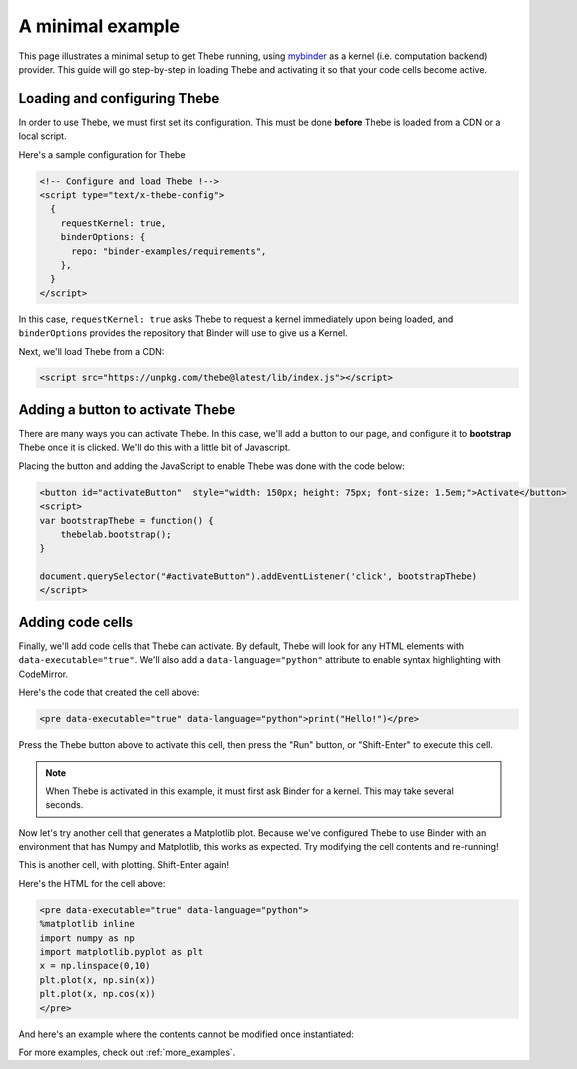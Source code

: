 .. _minimal_example:

=================
A minimal example
=================

This page illustrates a minimal setup to get Thebe running, using
`mybinder <http://mybinder.org/>`_ as a
kernel (i.e. computation backend) provider. This guide will go step-by-step
in loading Thebe and activating it so that your code cells become active.

Loading and configuring Thebe
=============================

In order to use Thebe, we must first set its configuration. This must be
done **before** Thebe is loaded from a CDN or a local script.

Here's a sample configuration for Thebe

.. raw:: html

   <!-- Configure and load Thebe !-->
   <script type="text/x-thebe-config">
     {
       requestKernel: true,
       binderOptions: {
         repo: "binder-examples/requirements",
       },
     }
   </script>

.. code:: html

   <!-- Configure and load Thebe !-->
   <script type="text/x-thebe-config">
     {
       requestKernel: true,
       binderOptions: {
         repo: "binder-examples/requirements",
       },
     }
   </script>

In this case, ``requestKernel: true`` asks Thebe to request a kernel
immediately upon being loaded, and ``binderOptions`` provides the repository
that Binder will use to give us a Kernel.

Next, we'll load Thebe from a CDN:

.. raw:: html

   <script src="https://unpkg.com/thebe@latest/lib/index.js"></script>

.. code:: html

   <script src="https://unpkg.com/thebe@latest/lib/index.js"></script>

Adding a button to activate Thebe
=================================

There are many ways you can activate Thebe. In this case, we'll add a
button to our page, and configure it to **bootstrap** Thebe once it is
clicked. We'll do this with a little bit of Javascript.

.. raw:: html

   <button id="activateButton" style="width: 150px; height: 75px; font-size: 1.5em;">Activate</button>
   <script>
   var bootstrapThebe = function() {
       thebelab.bootstrap();
   }

   document.querySelector("#activateButton").addEventListener('click', bootstrapThebe)
   </script>

Placing the button and adding the JavaScript to enable Thebe was done with the
code below:

.. code:: html

   <button id="activateButton"  style="width: 150px; height: 75px; font-size: 1.5em;">Activate</button>
   <script>
   var bootstrapThebe = function() {
       thebelab.bootstrap();
   }

   document.querySelector("#activateButton").addEventListener('click', bootstrapThebe)
   </script>


Adding code cells
=================

Finally, we'll add code cells that Thebe can activate. By default, Thebe
will look for any HTML elements with ``data-executable="true"``. We'll also add
a ``data-language="python"`` attribute to enable syntax highlighting with CodeMirror.


.. raw:: html

   <pre data-executable="true" data-language="python">print("Hello!")</pre>

Here's the code that created the cell above:

.. code:: html

   <pre data-executable="true" data-language="python">print("Hello!")</pre>

Press the Thebe button above to activate this cell, then press the "Run" button,
or "Shift-Enter" to execute this cell.

.. note::

   When Thebe is activated in this example, it must first ask Binder for a kernel.
   This may take several seconds.

Now let's try another cell that generates a Matplotlib plot. Because we've
configured Thebe to use Binder with an environment that has Numpy and
Matplotlib, this works as expected. Try modifying the cell contents and
re-running!

This is another cell, with plotting. Shift-Enter again!

.. raw:: html

   <pre data-executable="true" data-language="python">
   %matplotlib inline
   import numpy as np
   import matplotlib.pyplot as plt
   x = np.linspace(0,10)
   plt.plot(x, np.sin(x))
   plt.plot(x, np.cos(x))
   </pre>

Here's the HTML for the cell above:

.. code:: html

   <pre data-executable="true" data-language="python">
   %matplotlib inline
   import numpy as np
   import matplotlib.pyplot as plt
   x = np.linspace(0,10)
   plt.plot(x, np.sin(x))
   plt.plot(x, np.cos(x))
   </pre>
   
And here's an example where the contents cannot be modified once instantiated:

.. raw:: html

   <pre data-executable="true" data-language="python" data-readonly>print("My contents cannot be changed!")</pre>

For more examples, check out :ref:`more_examples`.
